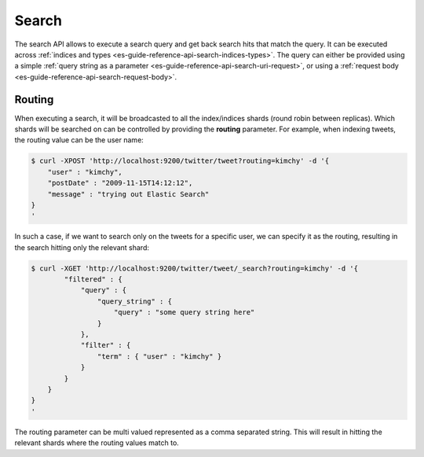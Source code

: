 .. _es-guide-reference-api-search-index:

======
Search
======

The search API allows to execute a search query and get back search hits that match the query. It can be executed across :ref:`indices and types <es-guide-reference-api-search-indices-types>`.  The query can either be provided using a simple :ref:`query string as a parameter <es-guide-reference-api-search-uri-request>`,  or using a :ref:`request body <es-guide-reference-api-search-request-body>`.  

Routing
=======

When executing a search, it will be broadcasted to all the index/indices shards (round robin between replicas). Which shards will be searched on can be controlled by providing the **routing** parameter. For example, when indexing tweets, the routing value can be the user name:


.. code-block:: js

    $ curl -XPOST 'http://localhost:9200/twitter/tweet?routing=kimchy' -d '{
        "user" : "kimchy",
        "postDate" : "2009-11-15T14:12:12",
        "message" : "trying out Elastic Search"
    }
    '


In such a case, if we want to search only on the tweets for a specific user, we can specify it as the routing, resulting in the search hitting only the relevant shard:


.. code-block:: js

    $ curl -XGET 'http://localhost:9200/twitter/tweet/_search?routing=kimchy' -d '{
            "filtered" : {
                "query" : {
                    "query_string" : {
                        "query" : "some query string here"
                    }
                },
                "filter" : {
                    "term" : { "user" : "kimchy" }
                }
            }
        }
    }
    '


The routing parameter can be multi valued represented as a comma separated string. This will result in hitting the relevant shards where the routing values match to.
